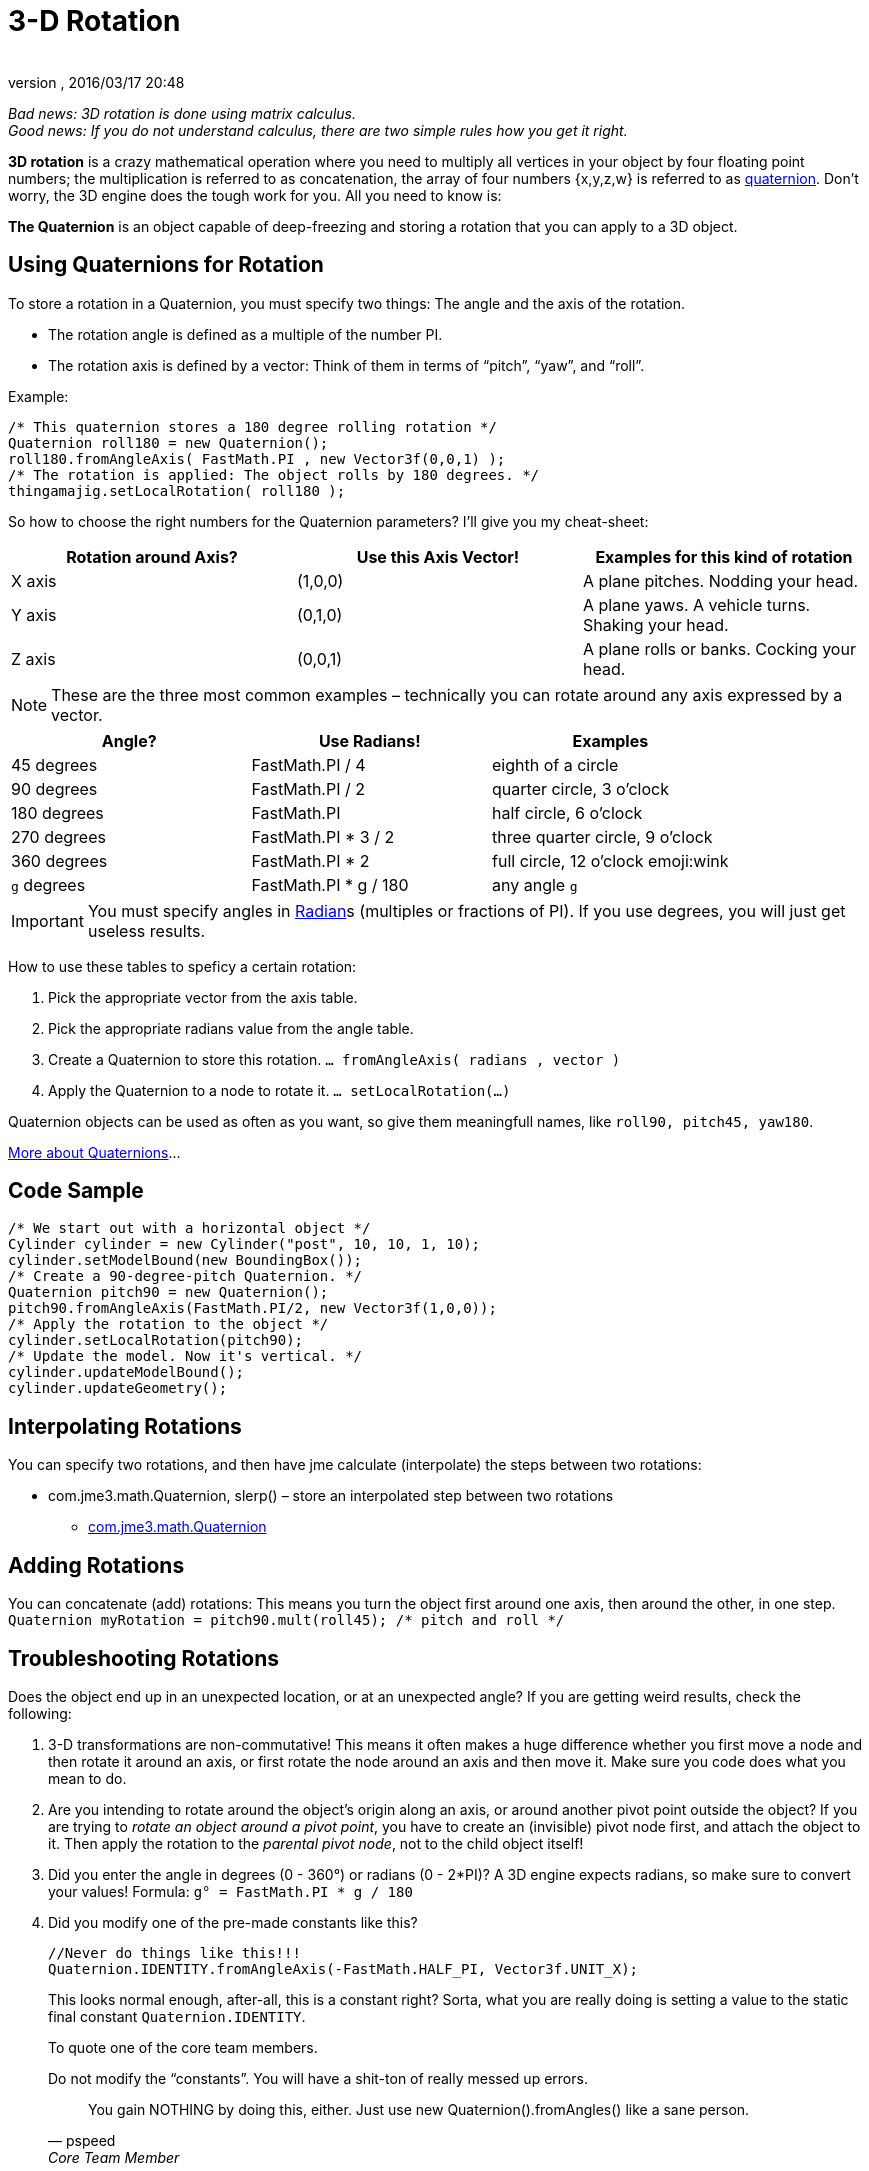 = 3-D Rotation
:author:
:revnumber:
:revdate: 2016/03/17 20:48
:relfileprefix: ../
:imagesdir: ..
ifdef::env-github,env-browser[:outfilesuffix: .adoc]


_Bad news: 3D rotation is done using matrix calculus. +
Good news: If you do not understand calculus, there are two simple rules how you get it right._


*3D rotation* is a crazy mathematical operation where you need to multiply all vertices in your object by four floating point numbers; the multiplication is referred to as concatenation, the array of four numbers {x,y,z,w} is referred to as <<jme3/quaternion#,quaternion>>. Don't worry, the 3D engine does the tough work for you. All you need to know is:

*The Quaternion* is an object capable of deep-freezing and storing a rotation that you can apply to a 3D object.



== Using Quaternions for Rotation

To store a rotation in a Quaternion, you must specify two things: The angle and the axis of the rotation.

*  The rotation angle is defined as a multiple of the number PI.
*  The rotation axis is defined by a vector: Think of them in terms of "`pitch`", "`yaw`", and "`roll`".

Example:

[source,java]
----

/* This quaternion stores a 180 degree rolling rotation */
Quaternion roll180 = new Quaternion();
roll180.fromAngleAxis( FastMath.PI , new Vector3f(0,0,1) );
/* The rotation is applied: The object rolls by 180 degrees. */
thingamajig.setLocalRotation( roll180 );

----

So how to choose the right numbers for the Quaternion parameters? I'll give you my cheat-sheet:

[cols="3", options="header"]
|===

a| *Rotation around Axis?*
a| *Use this Axis Vector!*
a| *Examples for this kind of rotation*

a|X axis
a| (1,0,0)
a| A plane pitches. Nodding your head.

a|Y axis
a| (0,1,0)
a| A plane yaws. A vehicle turns. Shaking your head.

a|Z axis
a| (0,0,1)
a| A plane rolls or banks. Cocking your head.

|===

[NOTE]
====
These are the three most common examples – technically you can rotate around any axis expressed by a vector.
====

[cols="3", options="header"]
|===

a| *Angle?*
a| *Use Radians!*
a| *Examples*

<a|45 degrees
a| FastMath.PI / 4
a| eighth of a circle

<a|90 degrees
a| FastMath.PI / 2
a| quarter circle, 3 o'clock

a|180 degrees
a| FastMath.PI
a| half circle, 6 o'clock

a|270 degrees
a| FastMath.PI * 3 / 2
a| three quarter circle, 9 o'clock

a|360 degrees
a| FastMath.PI * 2
a| full circle, 12  o'clock emoji:wink

a|`g` degrees
a| FastMath.PI * g / 180
a| any angle `g`

|===

[IMPORTANT]
====
You must specify angles in link:http://en.wikipedia.org/wiki/Radian[Radian]s (multiples or fractions of PI). If you use degrees, you will just get useless results.
====

How to use these tables to speficy a certain rotation:

.  Pick the appropriate vector from the axis table.
.  Pick the appropriate radians value from the angle table.
.  Create a Quaternion to store this rotation. `… fromAngleAxis( radians , vector )`
.  Apply the Quaternion to a node to rotate it. `… setLocalRotation(…)`

Quaternion objects can be used as often as you want, so give them meaningfull names, like `roll90, pitch45, yaw180`.

link:http://moddb.wikia.com/wiki/OpenGL:Tutorials:Using_Quaternions_to_represent_rotation[More about Quaternions]…



== Code Sample

[source,java]
----

/* We start out with a horizontal object */
Cylinder cylinder = new Cylinder("post", 10, 10, 1, 10);
cylinder.setModelBound(new BoundingBox());
/* Create a 90-degree-pitch Quaternion. */
Quaternion pitch90 = new Quaternion();
pitch90.fromAngleAxis(FastMath.PI/2, new Vector3f(1,0,0));
/* Apply the rotation to the object */
cylinder.setLocalRotation(pitch90);
/* Update the model. Now it's vertical. */
cylinder.updateModelBound();
cylinder.updateGeometry();

----


== Interpolating Rotations

You can specify two rotations, and then have jme calculate (interpolate) the steps between two rotations:

*  com.jme3.math.Quaternion, slerp() – store an interpolated step between two rotations
**  link:{link-javadoc}/com/jme3/math/Quaternion.html[com.jme3.math.Quaternion]
//**  link:{link-javadoc}/com/jme/math/TransformQuaternion.html[com.jme.math.TransformQuaternion]



== Adding Rotations

You can concatenate (add) rotations: This means you turn the object first around one axis, then around the other, in one step. +
`Quaternion myRotation =  pitch90.mult(roll45); /* pitch and roll */`



== Troubleshooting Rotations

Does the object end up in an unexpected location, or at an unexpected angle? If you are getting weird results, check the following:

.  3-D transformations are non-commutative! This means it often makes a huge difference whether you first move a node and then rotate it around an axis, or first rotate the node around an axis and then move it. Make sure you code does what you mean to do.
.  Are you intending to rotate around the object's origin along an axis, or around another pivot point outside the object? If you are trying to _rotate an object around a pivot point_, you have to create an (invisible) pivot node first, and attach the object to it. Then apply the rotation to the _parental pivot node_, not to the child object itself!
.  Did you enter the angle in degrees (0 - 360°) or radians (0 - 2*PI)? A 3D engine expects radians, so make sure to convert your values! Formula: `g° = FastMath.PI * g / 180`
.  Did you modify one of the pre-made constants like this?
+
--
[source, java]
----
//Never do things like this!!!
Quaternion.IDENTITY.fromAngleAxis(-FastMath.HALF_PI, Vector3f.UNIT_X);
----

This looks normal enough, after-all, this is a constant right? Sorta, what you are really doing is setting a value to the static final constant `Quaternion.IDENTITY`.

To quote one of the core team members.
****
.Do not modify the "`constants`". You will have a shit-ton of really messed up errors.
[quote, pspeed, Core Team Member]
You gain NOTHING by doing this, either. Just use new Quaternion().fromAngles() like a sane person.
****
For a deeper explaination, see this forum thread: link:https://hub.jmonkeyengine.org/t/quaternion-bug/39060[Quaternion bug?]
--


== Tip: Matrix

This here is just about rotation, but there are three types of 3-D transformation: rotate, scale, and translate.

You can do all transformations in individual steps (and then update the objects geometry and bounds), or you can combine them and transform the object in one step. If you have a lot of repetitive movement going on in your game it's worth learning more about <<jme3/matrix#,Matrix4f>> for optimization. JME can also help you interpolate the steps between two fixed transformations.

*  com.jme3.math.Transform, interpolateTransforms() – interpolate a step between two transformations
**  link:{link-javadoc}/com/jme3/math/Transform.html[com.jme.math.Transform]
*  In case you missed it, see also <<jme3/quaternion#,Quaternion>>.
